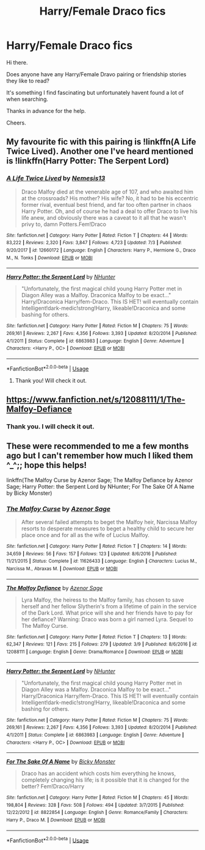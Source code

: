 #+TITLE: Harry/Female Draco fics

* Harry/Female Draco fics
:PROPERTIES:
:Author: avidnarutofan
:Score: 2
:DateUnix: 1568396711.0
:DateShort: 2019-Sep-13
:FlairText: Request
:END:
Hi there.

Does anyone have any Harry/Female Dravo pairing or friendship stories they like to read?

It's something I find fascinating but unfortunately havent found a lot of when searching.

Thanks in advance for the help.

Cheers.


** My favourite fic with this pairing is !linkffn(A Life Twice Lived). Another one I've heard mentioned is !linkffn(Harry Potter: The Serpent Lord)
:PROPERTIES:
:Author: Tenebris-Umbra
:Score: 3
:DateUnix: 1568409346.0
:DateShort: 2019-Sep-14
:END:

*** [[https://www.fanfiction.net/s/12660172/1/][*/A Life Twice Lived/*]] by [[https://www.fanfiction.net/u/227409/Nemesis13][/Nemesis13/]]

#+begin_quote
  Draco Malfoy died at the venerable age of 107, and who awaited him at the crossroads? His mother? His wife? No, it had to be his eccentric former rival, eventual best friend, and far too often partner in chaos Harry Potter. Oh, and of course he had a deal to offer Draco to live his life anew, and obviously there was a caveat to it all that he wasn't privy to, damn Potters.Fem!Draco
#+end_quote

^{/Site/:} ^{fanfiction.net} ^{*|*} ^{/Category/:} ^{Harry} ^{Potter} ^{*|*} ^{/Rated/:} ^{Fiction} ^{T} ^{*|*} ^{/Chapters/:} ^{44} ^{*|*} ^{/Words/:} ^{83,222} ^{*|*} ^{/Reviews/:} ^{2,320} ^{*|*} ^{/Favs/:} ^{3,847} ^{*|*} ^{/Follows/:} ^{4,723} ^{*|*} ^{/Updated/:} ^{7/3} ^{*|*} ^{/Published/:} ^{9/20/2017} ^{*|*} ^{/id/:} ^{12660172} ^{*|*} ^{/Language/:} ^{English} ^{*|*} ^{/Characters/:} ^{Harry} ^{P.,} ^{Hermione} ^{G.,} ^{Draco} ^{M.,} ^{N.} ^{Tonks} ^{*|*} ^{/Download/:} ^{[[http://www.ff2ebook.com/old/ffn-bot/index.php?id=12660172&source=ff&filetype=epub][EPUB]]} ^{or} ^{[[http://www.ff2ebook.com/old/ffn-bot/index.php?id=12660172&source=ff&filetype=mobi][MOBI]]}

--------------

[[https://www.fanfiction.net/s/6863983/1/][*/Harry Potter: the Serpent Lord/*]] by [[https://www.fanfiction.net/u/1755410/NHunter][/NHunter/]]

#+begin_quote
  "Unfortunately, the first magical child young Harry Potter met in Diagon Alley was a Malfoy. Draconica Malfoy to be exact..." Harry/Draconica Harry/fem-Draco. This IS HET! will eventually contain Intelligent!dark-medic!strong!Harry, likeable!Draconica and some bashing for others.
#+end_quote

^{/Site/:} ^{fanfiction.net} ^{*|*} ^{/Category/:} ^{Harry} ^{Potter} ^{*|*} ^{/Rated/:} ^{Fiction} ^{M} ^{*|*} ^{/Chapters/:} ^{75} ^{*|*} ^{/Words/:} ^{269,161} ^{*|*} ^{/Reviews/:} ^{2,267} ^{*|*} ^{/Favs/:} ^{4,356} ^{*|*} ^{/Follows/:} ^{3,393} ^{*|*} ^{/Updated/:} ^{8/20/2014} ^{*|*} ^{/Published/:} ^{4/1/2011} ^{*|*} ^{/Status/:} ^{Complete} ^{*|*} ^{/id/:} ^{6863983} ^{*|*} ^{/Language/:} ^{English} ^{*|*} ^{/Genre/:} ^{Adventure} ^{*|*} ^{/Characters/:} ^{<Harry} ^{P.,} ^{OC>} ^{*|*} ^{/Download/:} ^{[[http://www.ff2ebook.com/old/ffn-bot/index.php?id=6863983&source=ff&filetype=epub][EPUB]]} ^{or} ^{[[http://www.ff2ebook.com/old/ffn-bot/index.php?id=6863983&source=ff&filetype=mobi][MOBI]]}

--------------

*FanfictionBot*^{2.0.0-beta} | [[https://github.com/tusing/reddit-ffn-bot/wiki/Usage][Usage]]
:PROPERTIES:
:Author: FanfictionBot
:Score: 1
:DateUnix: 1568409367.0
:DateShort: 2019-Sep-14
:END:

**** Thank you! Will check it out.
:PROPERTIES:
:Author: avidnarutofan
:Score: 1
:DateUnix: 1568410050.0
:DateShort: 2019-Sep-14
:END:


** [[https://www.fanfiction.net/s/12088111/1/The-Malfoy-Defiance]]
:PROPERTIES:
:Author: Foadar
:Score: 1
:DateUnix: 1568442319.0
:DateShort: 2019-Sep-14
:END:

*** Thank you. I will check it out.
:PROPERTIES:
:Author: avidnarutofan
:Score: 1
:DateUnix: 1568444005.0
:DateShort: 2019-Sep-14
:END:


** These were recommended to me a few months ago but I can't remember how much I liked them ^_^;; hope this helps!

linkffn(The Malfoy Curse by Azenor Sage; The Malfoy Defiance by Azenor Sage; Harry Potter: the Serpent Lord by NHunter; For The Sake Of A Name by Bicky Monster)
:PROPERTIES:
:Author: JustTonks
:Score: 1
:DateUnix: 1568448337.0
:DateShort: 2019-Sep-14
:END:

*** [[https://www.fanfiction.net/s/11626433/1/][*/The Malfoy Curse/*]] by [[https://www.fanfiction.net/u/7150984/Azenor-Sage][/Azenor Sage/]]

#+begin_quote
  After several failed attempts to beget the Malfoy heir, Narcissa Malfoy resorts to desperate measures to beget a healthy child to secure her place once and for all as the wife of Lucius Malfoy.
#+end_quote

^{/Site/:} ^{fanfiction.net} ^{*|*} ^{/Category/:} ^{Harry} ^{Potter} ^{*|*} ^{/Rated/:} ^{Fiction} ^{T} ^{*|*} ^{/Chapters/:} ^{14} ^{*|*} ^{/Words/:} ^{34,659} ^{*|*} ^{/Reviews/:} ^{56} ^{*|*} ^{/Favs/:} ^{157} ^{*|*} ^{/Follows/:} ^{123} ^{*|*} ^{/Updated/:} ^{8/6/2016} ^{*|*} ^{/Published/:} ^{11/21/2015} ^{*|*} ^{/Status/:} ^{Complete} ^{*|*} ^{/id/:} ^{11626433} ^{*|*} ^{/Language/:} ^{English} ^{*|*} ^{/Characters/:} ^{Lucius} ^{M.,} ^{Narcissa} ^{M.,} ^{Abraxas} ^{M.} ^{*|*} ^{/Download/:} ^{[[http://www.ff2ebook.com/old/ffn-bot/index.php?id=11626433&source=ff&filetype=epub][EPUB]]} ^{or} ^{[[http://www.ff2ebook.com/old/ffn-bot/index.php?id=11626433&source=ff&filetype=mobi][MOBI]]}

--------------

[[https://www.fanfiction.net/s/12088111/1/][*/The Malfoy Defiance/*]] by [[https://www.fanfiction.net/u/7150984/Azenor-Sage][/Azenor Sage/]]

#+begin_quote
  Lyra Malfoy, the heiress to the Malfoy family, has chosen to save herself and her fellow Slytherin's from a lifetime of pain in the service of the Dark Lord. What price will she and her friends have to pay for her defiance? Warning: Draco was born a girl named Lyra. Sequel to The Malfoy Curse.
#+end_quote

^{/Site/:} ^{fanfiction.net} ^{*|*} ^{/Category/:} ^{Harry} ^{Potter} ^{*|*} ^{/Rated/:} ^{Fiction} ^{T} ^{*|*} ^{/Chapters/:} ^{13} ^{*|*} ^{/Words/:} ^{62,347} ^{*|*} ^{/Reviews/:} ^{121} ^{*|*} ^{/Favs/:} ^{215} ^{*|*} ^{/Follows/:} ^{279} ^{*|*} ^{/Updated/:} ^{3/9} ^{*|*} ^{/Published/:} ^{8/6/2016} ^{*|*} ^{/id/:} ^{12088111} ^{*|*} ^{/Language/:} ^{English} ^{*|*} ^{/Genre/:} ^{Drama/Romance} ^{*|*} ^{/Download/:} ^{[[http://www.ff2ebook.com/old/ffn-bot/index.php?id=12088111&source=ff&filetype=epub][EPUB]]} ^{or} ^{[[http://www.ff2ebook.com/old/ffn-bot/index.php?id=12088111&source=ff&filetype=mobi][MOBI]]}

--------------

[[https://www.fanfiction.net/s/6863983/1/][*/Harry Potter: the Serpent Lord/*]] by [[https://www.fanfiction.net/u/1755410/NHunter][/NHunter/]]

#+begin_quote
  "Unfortunately, the first magical child young Harry Potter met in Diagon Alley was a Malfoy. Draconica Malfoy to be exact..." Harry/Draconica Harry/fem-Draco. This IS HET! will eventually contain Intelligent!dark-medic!strong!Harry, likeable!Draconica and some bashing for others.
#+end_quote

^{/Site/:} ^{fanfiction.net} ^{*|*} ^{/Category/:} ^{Harry} ^{Potter} ^{*|*} ^{/Rated/:} ^{Fiction} ^{M} ^{*|*} ^{/Chapters/:} ^{75} ^{*|*} ^{/Words/:} ^{269,161} ^{*|*} ^{/Reviews/:} ^{2,267} ^{*|*} ^{/Favs/:} ^{4,356} ^{*|*} ^{/Follows/:} ^{3,393} ^{*|*} ^{/Updated/:} ^{8/20/2014} ^{*|*} ^{/Published/:} ^{4/1/2011} ^{*|*} ^{/Status/:} ^{Complete} ^{*|*} ^{/id/:} ^{6863983} ^{*|*} ^{/Language/:} ^{English} ^{*|*} ^{/Genre/:} ^{Adventure} ^{*|*} ^{/Characters/:} ^{<Harry} ^{P.,} ^{OC>} ^{*|*} ^{/Download/:} ^{[[http://www.ff2ebook.com/old/ffn-bot/index.php?id=6863983&source=ff&filetype=epub][EPUB]]} ^{or} ^{[[http://www.ff2ebook.com/old/ffn-bot/index.php?id=6863983&source=ff&filetype=mobi][MOBI]]}

--------------

[[https://www.fanfiction.net/s/8822854/1/][*/For The Sake Of A Name/*]] by [[https://www.fanfiction.net/u/3717385/Bicky-Monster][/Bicky Monster/]]

#+begin_quote
  Draco has an accident which costs him everything he knows, completely changing his life; is it possible that it is changed for the better? Fem!Draco/Harry
#+end_quote

^{/Site/:} ^{fanfiction.net} ^{*|*} ^{/Category/:} ^{Harry} ^{Potter} ^{*|*} ^{/Rated/:} ^{Fiction} ^{M} ^{*|*} ^{/Chapters/:} ^{45} ^{*|*} ^{/Words/:} ^{198,804} ^{*|*} ^{/Reviews/:} ^{328} ^{*|*} ^{/Favs/:} ^{508} ^{*|*} ^{/Follows/:} ^{494} ^{*|*} ^{/Updated/:} ^{3/7/2015} ^{*|*} ^{/Published/:} ^{12/22/2012} ^{*|*} ^{/id/:} ^{8822854} ^{*|*} ^{/Language/:} ^{English} ^{*|*} ^{/Genre/:} ^{Romance/Family} ^{*|*} ^{/Characters/:} ^{Harry} ^{P.,} ^{Draco} ^{M.} ^{*|*} ^{/Download/:} ^{[[http://www.ff2ebook.com/old/ffn-bot/index.php?id=8822854&source=ff&filetype=epub][EPUB]]} ^{or} ^{[[http://www.ff2ebook.com/old/ffn-bot/index.php?id=8822854&source=ff&filetype=mobi][MOBI]]}

--------------

*FanfictionBot*^{2.0.0-beta} | [[https://github.com/tusing/reddit-ffn-bot/wiki/Usage][Usage]]
:PROPERTIES:
:Author: FanfictionBot
:Score: 1
:DateUnix: 1568448383.0
:DateShort: 2019-Sep-14
:END:
